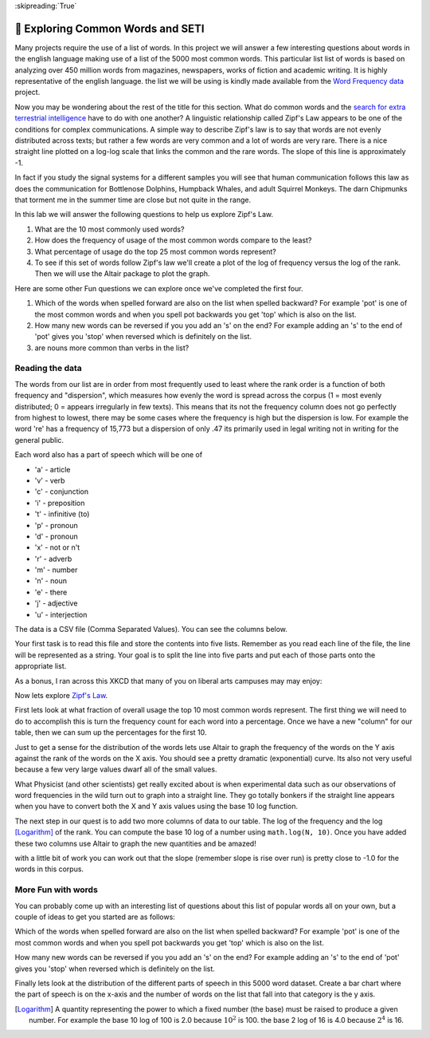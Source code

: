:skipreading:`True`

🤔 Exploring Common Words and SETI
====================================

Many projects require the use of a list of words.  In this project we will answer a few interesting questions about words in the english language making use of a list of the 5000 most common words. This particular list list of words is based on analyzing over 450 million words from magazines, newspapers, works of fiction and academic writing. It is highly representative of the english language.  the list we will be using is kindly made available from the `Word Frequency data <https://www.wordfrequency.info>`_ project.  

Now you may be wondering about the rest of the title for this section.  What do common words and the `search for extra terrestrial intelligence <https://www.seti.org/animal-communications-information-theory-and-search-extraterrestrial-intelligence-seti>`_ have to do with one another?  A linguistic relationship called Zipf's Law appears to be one of the conditions for complex communications.  A simple way to describe Zipf's law is to say that words are not evenly distributed across texts; but rather a few words are very common and a lot of words are very rare.  There is a nice straight line plotted on a log-log scale that links the common and the rare words.  The slope of this line is approximately -1.  

In fact if you study the signal systems for a different samples you will see that human communication follows this law as does the communication for Bottlenose Dolphins, Humpback Whales, and adult Squirrel Monkeys.  The darn Chipmunks that torment me in the summer time are close but not quite in the range.

In this lab we will answer the following questions to help us explore Zipf's Law.

1. What are the 10 most commonly used words?
#. How does the frequency of usage of the most common words compare to the least?
#. What percentage of usage do the top 25 most common words represent?
#. To see if this set of words follow Zipf's law we'll create a plot of the log of frequency versus the log of the rank.  Then we will use the Altair package to plot the graph.

Here are some other Fun questions we can explore once we've completed the first four.

#. Which of the words when spelled forward are also on the list when spelled backward?  For example 'pot' is one of the most common words and when you spell pot backwards you get 'top' which is also on the list.
#. How many new words can be reversed if you you add an 's' on the end?  For example adding an 's' to the end of 'pot' gives you 'stop' when reversed which is definitely on the list.
#. are nouns more common than verbs in the list?

Reading the data
----------------

The words from our list are in order from most frequently used to least where
the rank order is a function of both frequency and "dispersion", which measures how evenly the word is spread across the corpus (1 = most evenly distributed; 0 = appears irregularly in few texts). This means that its not the frequency column does not go perfectly from highest to lowest, there may be some cases where the frequency is high but the dispersion is low.  For example the word 're' has a frequency of 15,773 but a dispersion of only .47 its primarily used in legal writing not in writing for the general public.

Each word also has a part of speech which will be one of

* 'a' - article
* 'v' - verb
* 'c' - conjunction
* 'i' - preposition 
* 't' - infinitive (to)
* 'p' - pronoun
* 'd' - pronoun 
* 'x' - not or n't
* 'r' - adverb 
* 'm' - number
* 'n' - noun
* 'e' - there
* 'j' - adjective
* 'u' - interjection

The data is a CSV file (Comma Separated Values).  You can see the columns below.

.. datafile:: words5000.csv
    :fromfile: words5000.csv



Your first task is to read this file and store the contents into five lists.  Remember as you read each line of the file, the line will be represented as a string.  Your goal is to split the line into five parts and put each of those parts onto the appropriate list.

.. activecode:: act_files_1
    :nocodelens:

    # your code here

As a bonus, I ran across this XKCD that many of you on liberal arts campuses may may enjoy:

.. image:: https://imgs.xkcd.com/comics/sustainable.png

Now lets explore `Zipf's Law <https://en.wikipedia.org/wiki/Zipf%27s_law>`_.

First lets look at what fraction of overall usage the top 10 most common words represent. The first thing we will need to do to accomplish this is turn the frequency count for each word into a percentage.  Once we have a new "column" for our table, then we can sum up the percentages for the first 10.

.. activecode:: act_files_2
    :nocodelens:

    Calculate the total usage percentage for the top 10 words in the list.  Store this result in a variable called ``top_10``  At the same time calculate the percentage for teh bottom 10 words in the list and store that result in ``bottom_10``

    ~~~~

    ====
    from unittest.gui import TestCaseGui

    class MyTests(TestCaseGui):

        def testOne(self):
            self.assertAlmostEqual(top_10, 0.276, 3)
            self.assertAlmostEqual(bottom_10, 0.00015, 5)
    MyTests().main()

Just to get a sense for the distribution of the words lets use Altair to graph the frequency of the words on the Y axis against the rank of the words on the X axis.   You should see a pretty dramatic (exponential) curve.  Its also not very useful because a few very large values dwarf all of the small values.

.. image:: https://imgs.xkcd.com/comics/log_scale.png

What Physicist (and other scientists) get really excited about is when experimental data such as our observations of word frequencies in the wild turn out to graph into a straight line.  They go totally bonkers if the straight line appears when you have to convert both the X and Y axis values using the base 10 log function.

The next step in our quest is to add two more columns of data to our table.  The log of the frequency and the log [Logarithm]_ of the rank.  You can compute the base 10 log of a number using ``math.log(N, 10)``.  Once you have added these two columns use Altair to graph the new quantities and be amazed!

.. activecode:: act_files_3
    :nocodelens:

with a little bit of work you can work out that the slope (remember slope is rise over run) is pretty close to -1.0 for the words in this corpus.


More Fun with words
-------------------

You can probably come up with an interesting list of questions about this list of popular words all on your own, but a couple of ideas to get you started are as follows:

Which of the words when spelled forward are also on the list when spelled backward?  For example 'pot' is one of the most common words and when you spell pot backwards you get 'top' which is also on the list.

.. activecode:: act_files_4
    :nocodelens:

How many new words can be reversed if you you add an 's' on the end?  For example adding an 's' to the end of 'pot' gives you 'stop' when reversed which is definitely on the list.

.. activecode:: act_files_5
    :nocodelens:


Finally lets look at the distribution of the different parts of speech in this 5000 word dataset.  Create a bar chart where the part of speech is on the x-axis and the number of words on the list that fall into that category is the y axis.

.. activecode:: act_files_6
    :nocodelens:


.. [Logarithm] A quantity representing the power to which a fixed number (the base) must be raised to produce a given number.  For example the base 10 log of 100 is 2.0 because :math:`10^2` is 100.  the base 2 log of 16 is 4.0 because :math:`2^4` is 16.


